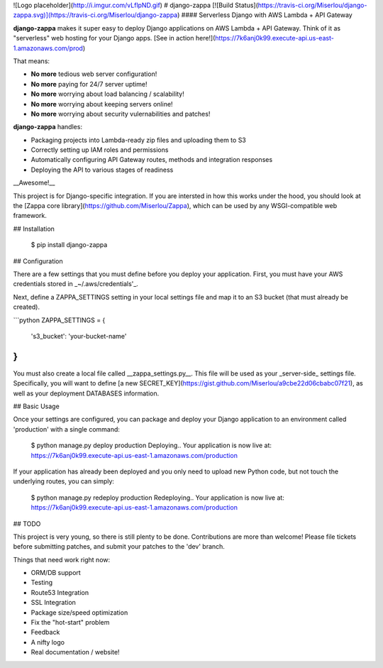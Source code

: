 ![Logo placeholder](http://i.imgur.com/vLflpND.gif)
# django-zappa [![Build Status](https://travis-ci.org/Miserlou/django-zappa.svg)](https://travis-ci.org/Miserlou/django-zappa)
#### Serverless Django with AWS Lambda + API Gateway

**django-zappa** makes it super easy to deploy Django applications on AWS Lambda + API Gateway. Think of it as "serverless" web hosting for your Django apps. [See in action here!](https://7k6anj0k99.execute-api.us-east-1.amazonaws.com/prod)

That means:

* **No more** tedious web server configuration!
* **No more** paying for 24/7 server uptime!
* **No more** worrying about load balancing / scalability!
* **No more** worrying about keeping servers online!
* **No more** worrying about security vulernabilities and patches!

**django-zappa** handles:

* Packaging projects into Lambda-ready zip files and uploading them to S3
* Correctly setting up IAM roles and permissions
* Automatically configuring API Gateway routes, methods and integration responses
* Deploying the API to various stages of readiness

__Awesome!__

This project is for Django-specific integration. If you are intersted in how this works under the hood, you should look at the [Zappa core library](https://github.com/Miserlou/Zappa), which can be used by any WSGI-compatible web framework.

## Installation

    $ pip install django-zappa

## Configuration

There are a few settings that you must define before you deploy your application. First, you must have your AWS credentials stored in _~/.aws/credentials'_.

Next, define a ZAPPA_SETTINGS setting in your local settings file and map it to an S3 bucket (that must already be created).

```python
ZAPPA_SETTINGS = {
    's3_bucket': 'your-bucket-name'
}
```

You must also create a local file called __zappa_settings.py__. This file will be used as your _server-side_ settings file. Specifically, you will want to define [a new SECRET_KEY](https://gist.github.com/Miserlou/a9cbe22d06cbabc07f21), as well as your deployment DATABASES information. 

## Basic Usage

Once your settings are configured, you can package and deploy your Django application to an environment called 'production' with a single command:

    $ python manage.py deploy production
    Deploying..
    Your application is now live at: https://7k6anj0k99.execute-api.us-east-1.amazonaws.com/production

If your application has already been deployed and you only need to upload new Python code, but not touch the underlying routes, you can simply:

    $ python manage.py redeploy production
    Redeploying..
    Your application is now live at: https://7k6anj0k99.execute-api.us-east-1.amazonaws.com/production

## TODO

This project is very young, so there is still plenty to be done. Contributions are more than welcome! Please file tickets before submitting patches, and submit your patches to the 'dev' branch.

Things that need work right now:

* ORM/DB support
* Testing
* Route53 Integration
* SSL Integration
* Package size/speed optimization
* Fix the "hot-start" problem
* Feedback
* A nifty logo
* Real documentation / website!

